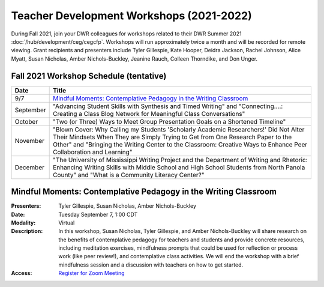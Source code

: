 ==============================================
Teacher Development Workshops (2021-2022)
==============================================
During Fall 2021, join your DWR colleagues for workshops related to their DWR Summer 2021 :doc:`/hub/development/ceg/cegcfp`.  Workshops will run ­­approximately twice a month and will be recorded for remote viewing.  Grant recipients and presenters include Tyler Gillespie, Kate Hooper, Deidra Jackson, Rachel Johnson, Alice Myatt, Susan Nicholas, Amber Nichols-Buckley, Jeanine Rauch, Colleen Thorndike, and Don Unger.

Fall 2021 Workshop Schedule (tentative) 
---------------------------------------

========= ==========================================================================================================================================================================================================================================================================================
Date      Title
========= ==========================================================================================================================================================================================================================================================================================
9/7       `Mindful Moments: Contemplative Pedagogy in the Writing Classroom`_
September "Advancing Student Skills with Synthesis and Timed Writing" and "Connecting....: Creating a Class Blog Network for Meaningful Class Conversations"   
October   "Two (or Three) Ways to Meet Group Presentation Goals on a Shortened Timeline"
November  "Blown Cover: Why Calling my Students 'Scholarly Academic Researchers!' Did Not Alter Their Mindsets When They are Simply Trying to Get from One Research Paper to the Other" and "Bringing the Writing Center to the Classroom: Creative Ways to Enhance Peer Collaboration and Learning"
December  "The University of Mississippi Writing Project and the Department of Writing and Rhetoric: Enhancing Writing Skills with Middle School and High School Students from North Panola County" and "What is a Community Literacy Center?"
========= ==========================================================================================================================================================================================================================================================================================

Mindful Moments:  Contemplative Pedagogy in the Writing Classroom
------------------------------------------------------------------

.. workshop fields: 

:Presenters: Tyler Gillespie, Susan Nicholas, Amber Nichols-Buckley
:Date: Tuesday September 7, 1:00 CDT
:Modality: Virtual
:Description: In this workshop, Susan Nicholas, Tyler Gillespie, and Amber Nichols-Buckley will share research on the benefits of contemplative pedagogy for teachers and students and provide concrete resources, including meditation exercises, mindfulness prompts that could be used for reflection or process work (like peer review!), and contemplative class activities. We will end the workshop with a brief mindfulness session and a discussion with teachers on how to get started.
:Access: `Register for Zoom Meeting <https://olemiss.zoom.us/meeting/register/tJYrd-2rqDotGtKWIFg5pYXMol9MquNvVxN7>`_